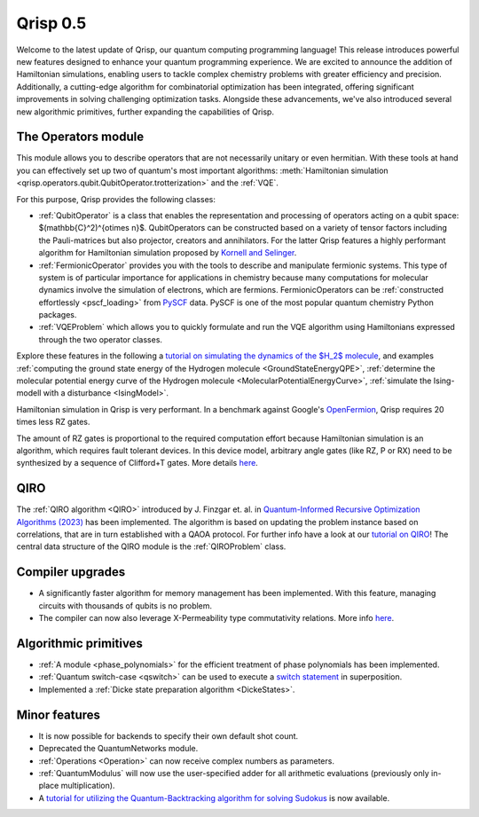 .. _v0.5:

Qrisp 0.5
=========

Welcome to the latest update of Qrisp, our quantum computing programming language! This release introduces powerful new features designed to enhance your quantum programming experience. We are excited to announce the addition of Hamiltonian simulations, enabling users to tackle complex chemistry problems with greater efficiency and precision. Additionally, a cutting-edge algorithm for combinatorial optimization has been integrated, offering significant improvements in solving challenging optimization tasks. Alongside these advancements, we've also introduced several new algorithmic primitives, further expanding the capabilities of Qrisp.

The Operators module
--------------------

This module allows you to describe operators that are not necessarily unitary or even hermitian. With these tools at hand you can effectively set up two of quantum's most important algorithms: :meth:`Hamiltonian simulation <qrisp.operators.qubit.QubitOperator.trotterization>` and the :ref:`VQE`.

For this purpose, Qrisp provides the following classes:

* :ref:`QubitOperator` is a class that enables the representation and processing of operators acting on a qubit space: $(\mathbb{C}^2)^{\otimes n}$. QubitOperators can be constructed based on a variety of tensor factors including the Pauli-matrices but also projector, creators and annihilators. For the latter Qrisp features a highly performant algorithm for Hamiltonian simulation proposed by `Kornell and Selinger <https://arxiv.org/abs/2310.12256>`_.
* :ref:`FermionicOperator` provides you with the tools to describe and manipulate fermionic systems. This type of system is of particular importance for applications in chemistry because many computations for molecular dynamics involve the simulation of electrons, which are fermions. FermionicOperators can be :ref:`constructed effortlessly <pscf_loading>` from `PySCF <https://pyscf.org/>`_ data. PySCF is one of the most popular quantum chemistry Python packages.
* :ref:`VQEProblem` which allows you to quickly formulate and run the VQE algorithm using Hamiltonians expressed through the two operator classes.

Explore these features in the following a `tutorial on simulating the dynamics of the $H_2$ molecule <https://www.qrisp.eu/general/tutorial/H2.html>`_, and examples :ref:`computing the ground state energy of the Hydrogen molecule <GroundStateEnergyQPE>`, :ref:`determine the molecular potential energy curve of the Hydrogen molecule <MolecularPotentialEnergyCurve>`, :ref:`simulate the Ising-modell with a disturbance <IsingModel>`.

Hamiltonian simulation in Qrisp is very performant. In a benchmark against Google's `OpenFermion <https://quantumai.google/openfermion/tutorials/intro_workshop_exercises#hamiltonian_simulation_with_trotter_formulas>`_, Qrisp requires 20 times less RZ gates.


.. image:: openfermion_comparison.png
    :width: 400px
    :align: center

The amount of RZ gates is proportional to the required computation effort because Hamiltonian simulation is an algorithm, which requires fault tolerant devices. In this device model, arbitrary angle gates (like RZ, P or RX) need to be synthesized by a sequence of Clifford+T gates. More details `here <https://arxiv.org/abs/1403.2975>`__.


QIRO
----

The :ref:`QIRO algorithm <QIRO>` introduced by J. Finzgar et. al. in `Quantum-Informed Recursive Optimization Algorithms (2023) <https://arxiv.org/abs/2308.13607>`_ has been implemented.
The algorithm is based on updating the problem instance based on correlations, that are in turn established with a QAOA protocol. For further info have a look at our `tutorial on QIRO <https://www.qrisp.eu/general/tutorial/QIROtutorial.html>`_!
The central data structure of the QIRO module is the :ref:`QIROProblem` class.

Compiler upgrades
-----------------

* A significantly faster algorithm for memory management has been implemented. With this feature, managing circuits with thousands of qubits is no problem.
* The compiler can now also leverage X-Permeability type commutativity relations. More info `here <https://quantum-compilers.github.io/iwqc2024/papers/IWQC2024_paper_16.pdf>`__.

Algorithmic primitives
----------------------

* :ref:`A module <phase_polynomials>` for the efficient treatment of phase polynomials has been implemented.
* :ref:`Quantum switch-case <qswitch>` can be used to execute a `switch statement <https://en.wikipedia.org/wiki/Switch_statement>`_ in superposition.
* Implemented a :ref:`Dicke state preparation algorithm <DickeStates>`.

Minor features
--------------

* It is now possible for backends to specify their own default shot count.
* Deprecated the QuantumNetworks module.
* :ref:`Operations <Operation>` can now receive complex numbers as parameters.
* :ref:`QuantumModulus` will now use the user-specified adder for all arithmetic evaluations (previously only in-place multiplication).
* A `tutorial for utilizing the Quantum-Backtracking algorithm for solving Sudokus <https://www.qrisp.eu/general/tutorial/Sudoku.html>`_ is now available.